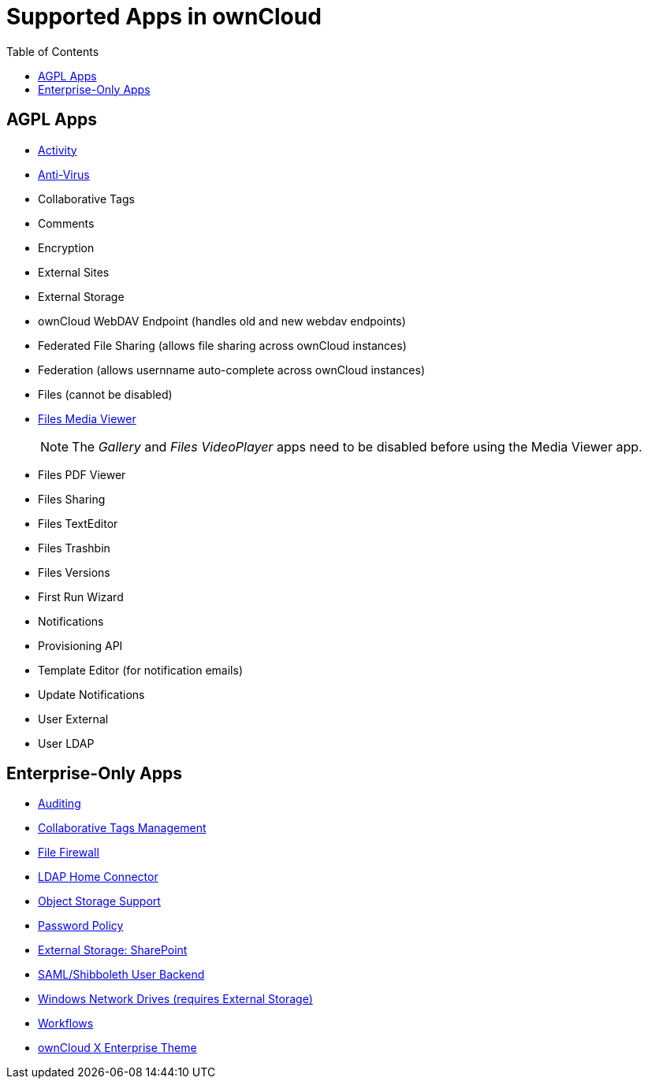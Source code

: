 = Supported Apps in ownCloud
:toc: right
:toclevels: 1

== AGPL Apps

* https://marketplace.owncloud.com/apps/activity[Activity]
* https://marketplace.owncloud.com/apps/files_antivirus[Anti-Virus]
* Collaborative Tags
* Comments
* Encryption
* External Sites
* External Storage
* ownCloud WebDAV Endpoint (handles old and new webdav endpoints)
* Federated File Sharing (allows file sharing across ownCloud instances)
* Federation (allows usernname auto-complete across ownCloud instances)
* Files (cannot be disabled)
* xref:installation/apps/mediaviewer/index.adoc[Files Media Viewer]
+
NOTE: The _Gallery_ and _Files VideoPlayer_ apps need to be disabled before using the Media Viewer app.
* Files PDF Viewer
* Files Sharing
* Files TextEditor
* Files Trashbin
* Files Versions
* First Run Wizard
* Notifications
* Provisioning API
* Template Editor (for notification emails)
* Update Notifications
* User External
* User LDAP

== Enterprise-Only Apps

* https://marketplace.owncloud.com/apps/admin_audit[Auditing]
* https://marketplace.owncloud.com/apps/systemtags_management[Collaborative Tags Management]
* https://marketplace.owncloud.com/apps/firewall[File Firewall]
* https://marketplace.owncloud.com/apps/files_ldap_home[LDAP Home Connector]
* https://marketplace.owncloud.com/apps/objectstore[Object Storage Support]
* https://marketplace.owncloud.com/apps/password_policy[Password Policy]
* https://marketplace.owncloud.com/apps/sharepoint[External Storage: SharePoint]
* https://marketplace.owncloud.com/apps/user_shibboleth[SAML/Shibboleth User Backend]
* https://marketplace.owncloud.com/apps/windows_network_drive[Windows Network Drives (requires External Storage)]
* https://marketplace.owncloud.com/apps/workflow[Workflows]
* https://marketplace.owncloud.com/themes/theme-enterprise[ownCloud X Enterprise Theme]
